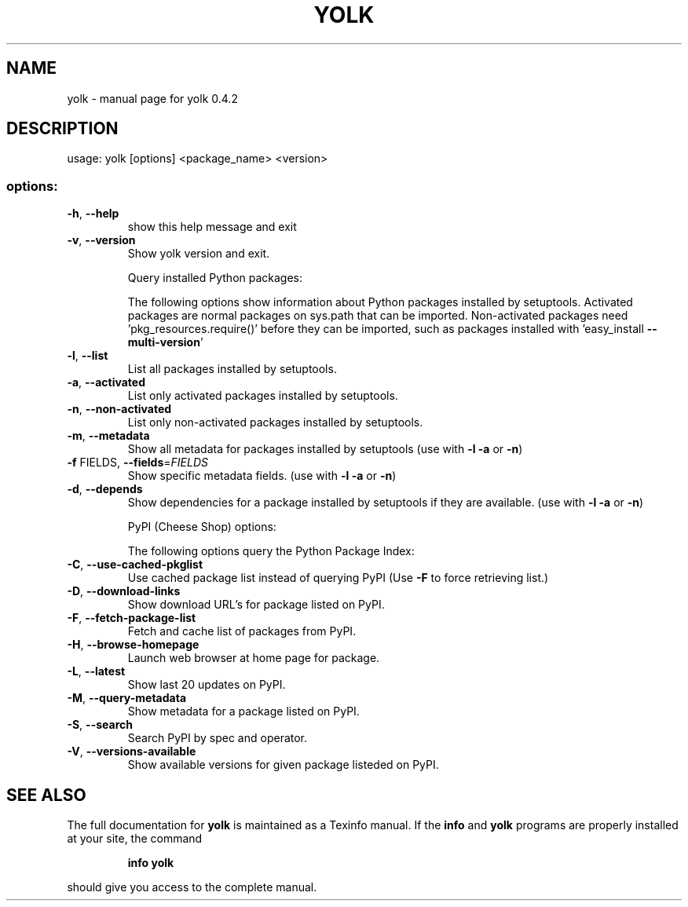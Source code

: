 .\" DO NOT MODIFY THIS FILE!  It was generated by help2man 1.36.
.TH YOLK "1" "January 2012" "yolk 0.4.2" "User Commands"
.SH NAME
yolk \- manual page for yolk 0.4.2
.SH DESCRIPTION
usage: yolk [options] <package_name> <version>
.SS "options:"
.TP
\fB\-h\fR, \fB\-\-help\fR
show this help message and exit
.TP
\fB\-v\fR, \fB\-\-version\fR
Show yolk version and exit.
.IP
Query installed Python packages:
.IP
The following options show information about Python packages installed
by setuptools. Activated packages are normal packages on sys.path that
can be imported. Non\-activated packages need 'pkg_resources.require()'
before they can be imported, such as packages installed with
\&'easy_install \fB\-\-multi\-version\fR'
.TP
\fB\-l\fR, \fB\-\-list\fR
List all packages installed by setuptools.
.TP
\fB\-a\fR, \fB\-\-activated\fR
List only activated packages installed by setuptools.
.TP
\fB\-n\fR, \fB\-\-non\-activated\fR
List only non\-activated packages installed by
setuptools.
.TP
\fB\-m\fR, \fB\-\-metadata\fR
Show all metadata for packages installed by setuptools
(use with \fB\-l\fR \fB\-a\fR or \fB\-n\fR)
.TP
\fB\-f\fR FIELDS, \fB\-\-fields\fR=\fIFIELDS\fR
Show specific metadata fields. (use with \fB\-l\fR \fB\-a\fR or \fB\-n\fR)
.TP
\fB\-d\fR, \fB\-\-depends\fR
Show dependencies for a package installed by
setuptools if they are available. (use with \fB\-l\fR \fB\-a\fR or
\fB\-n\fR)
.IP
PyPI (Cheese Shop) options:
.IP
The following options query the Python Package Index:
.TP
\fB\-C\fR, \fB\-\-use\-cached\-pkglist\fR
Use cached package list instead of querying PyPI (Use
\fB\-F\fR to force retrieving list.)
.TP
\fB\-D\fR, \fB\-\-download\-links\fR
Show download URL's for package listed on PyPI.
.TP
\fB\-F\fR, \fB\-\-fetch\-package\-list\fR
Fetch and cache list of packages from PyPI.
.TP
\fB\-H\fR, \fB\-\-browse\-homepage\fR
Launch web browser at home page for package.
.TP
\fB\-L\fR, \fB\-\-latest\fR
Show last 20 updates on PyPI.
.TP
\fB\-M\fR, \fB\-\-query\-metadata\fR
Show metadata for a package listed on PyPI.
.TP
\fB\-S\fR, \fB\-\-search\fR
Search PyPI by spec and operator.
.TP
\fB\-V\fR, \fB\-\-versions\-available\fR
Show available versions for given package listeded on
PyPI.
.SH "SEE ALSO"
The full documentation for
.B yolk
is maintained as a Texinfo manual.  If the
.B info
and
.B yolk
programs are properly installed at your site, the command
.IP
.B info yolk
.PP
should give you access to the complete manual.
